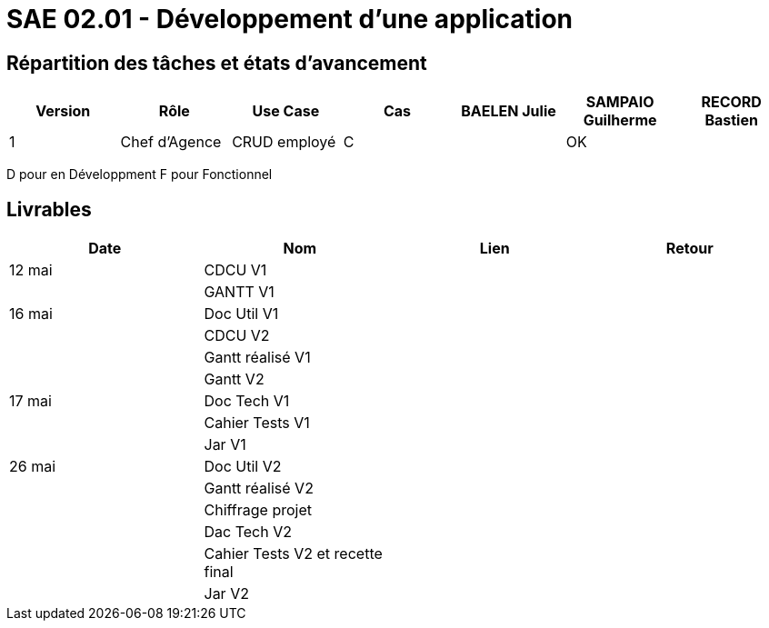 = SAE 02.01 - Développement d'une application


== Répartition des tâches et états d'avancement
[%header,cols=7*]
|===
|Version
|Rôle
|Use Case
|Cas
|BAELEN Julie
|SAMPAIO Guilherme
|RECORD Bastien

|1
|Chef d'Agence
|CRUD employé
|C
|
|OK
|
|===

D pour en Développment
F pour Fonctionnel


== Livrables
[%header,cols=4*]
|===
|Date
|Nom
|Lien
|Retour

|12 mai
|CDCU V1
|
|

|
|GANTT V1
|
|

|16 mai
|Doc Util V1
|
|

|
|CDCU V2
|
|

|
|Gantt réalisé V1
|
|

|
|Gantt V2
|
|

|17 mai
|Doc Tech V1
|
|

|
|Cahier Tests V1
|
|

|
|Jar V1
|
|

|26 mai
|Doc Util V2
|
|

|
|Gantt réalisé V2
|
|

|
|Chiffrage projet
|
|

|
|Dac Tech V2
|
|

|
|Cahier Tests V2 et recette final
|
|

|
|Jar V2
|
|
|===

[embed]https://github.com/IUT-Blagnac/sae2023-bank-1b01/blob/main/GanttV1.pdf[/embed]
